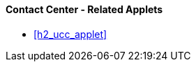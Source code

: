 [#h3_contact_center_related_applets]
==== Contact Center - Related Applets



* xref:h2_ucc_applet[xrefstyle=full] 

// linking to the issue tracker

// linking to the sales order applet

// linking the contact Maintenance applet

// ... ???? ....

// linking to the Doc Item Maintenance applet, if you want to send Product Info to thru the messaging channels.
